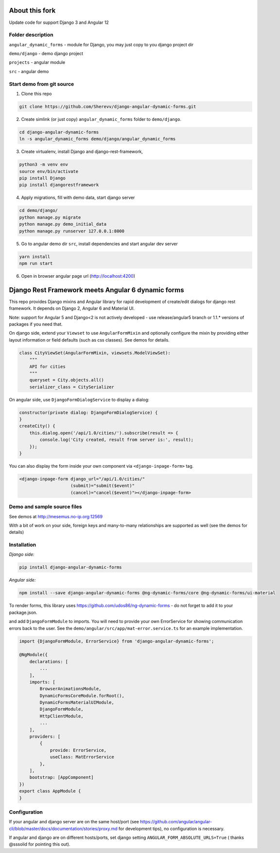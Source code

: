 About this fork
===================================================
Update code for support Django 3 and Angular 12

Folder description
----------------------------
``angular_dynamic_forms`` - module for Django, you may just copy to you django project dir

``demo/django`` - demo django project

``projects`` - angular module

``src`` - angular demo


Start demo from git source
----------------------------

1. Clone this repo

.. code-block:: bash

    git clone https://github.com/Sherevv/django-angular-dynamic-forms.git

2. Create simlink (or just copy) ``angular_dynamic_forms`` folder to ``demo/django``.

.. code-block:: bash

    cd django-angular-dynamic-forms
    ln -s angular_dynamic_forms demo/django/angular_dynamic_forms

3. Create virtualenv, install Django and django-rest-framework,

.. code-block:: bash

    python3 -m venv env
    source env/bin/activate
    pip install Django
    pip install djangorestframework

4. Apply migrations, fill with demo data, start django server

.. code-block:: bash

    cd demo/django/
    python manage.py migrate
    python manage.py demo_initial_data
    python manage.py runserver 127.0.0.1:8000


5. Go to angular demo dir ``src``, install dependencies and start angular dev server

.. code-block:: bash

    yarn install
    npm run start

6. Open in browser angular page url (http://localhost:4200)


Django Rest Framework meets Angular 6 dynamic forms
===================================================

This repo provides Django mixins and Angular library for rapid
development of create/edit dialogs for django rest framework.
It depends on Django 2, Angular 6 and Material UI.

Note: support for Angular 5 and Django<2 is not actively developed - use
release/angular5 branch or 1.1.* versions of packages if you need that.

On django side, extend your ``Viewset`` to use ``AngularFormMixin``
and optionally configure the mixin by providing either layout
information or field defaults (such as css classes). See demos
for details.

.. code-block:: python

    class CityViewSet(AngularFormMixin, viewsets.ModelViewSet):
        """
        API for cities
        """
        queryset = City.objects.all()
        serializer_class = CitySerializer


On angular side, use ``DjangoFormDialogService`` to display a dialog:

.. code-block:: typescript

    constructor(private dialog: DjangoFormDialogService) {
    }
    createCity() {
        this.dialog.open('/api/1.0/cities/').subscribe(result => {
            console.log('City created, result from server is:', result);
        });
    }

You can also display the form inside your own component via ``<django-inpage-form>`` tag.

.. code-block:: html

    <django-inpage-form django_url="/api/1.0/cities/"
                        (submit)="submit($event)"
                        (cancel)="cancel($event)"></django-inpage-form>



Demo and sample source files
----------------------------

See demos at http://mesemus.no-ip.org:12569

.. image:: https://raw.githubusercontent.com/mesemus/django-angular-dynamic-forms/develop/docs/demo.png

With a bit of work on your side, foreign keys and many-to-many relationships are supported as well (see the demos for details)

.. image:: https://raw.githubusercontent.com/mesemus/django-angular-dynamic-forms/develop/docs/foreign_key.png



Installation
------------

*Django side:*

.. code-block:: bash

    pip install django-angular-dynamic-forms

*Angular side:*

.. code-block:: bash

    npm install --save django-angular-dynamic-forms @ng-dynamic-forms/core @ng-dynamic-forms/ui-material

To render forms, this library uses https://github.com/udos86/ng-dynamic-forms - do not forget
to add it to your package.json.

and add ``DjangoFormModule`` to imports. You will need to provide your own ErrorService for showing
communication errors back to the user. See the ``demo/angular/src/app/mat-error.service.ts`` for
an example implementation.

.. code-block:: typescript

    import {DjangoFormModule, ErrorService} from 'django-angular-dynamic-forms';

    @NgModule({
        declarations: [
            ...
        ],
        imports: [
            BrowserAnimationsModule,
            DynamicFormsCoreModule.forRoot(),
            DynamicFormsMaterialUIModule,
            DjangoFormModule,
            HttpClientModule,
            ...
        ],
        providers: [
            {
                provide: ErrorService,
                useClass: MatErrorService
            },
        ],
        bootstrap: [AppComponent]
    })
    export class AppModule {
    }


Configuration
-------------

If your angular and django server are on the same host/port (see
https://github.com/angular/angular-cli/blob/master/docs/documentation/stories/proxy.md for development tips),
no configuration is necessary.

If angular and django are on different hosts/ports, set django setting ``ANGULAR_FORM_ABSOLUTE_URLS=True`` (
thanks @sssolid for pointing this out).
